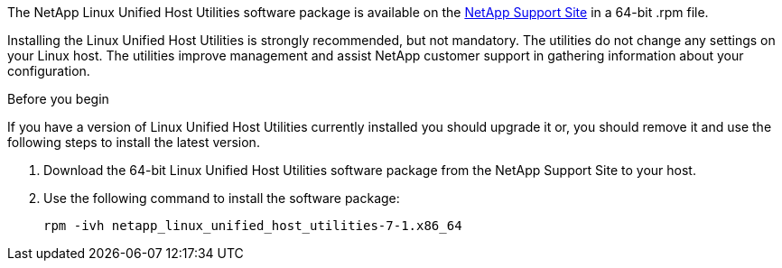 The NetApp Linux Unified Host Utilities software package is available on the link:https://mysupport.netapp.com/NOW/cgi-bin/software/?product=Host+Utilities+-+SAN&platform=Linux[NetApp Support Site] in a 64-bit .rpm file.

Installing the Linux Unified Host Utilities is strongly recommended, but not mandatory. The utilities do not change any settings on your Linux host. The utilities improve management and assist NetApp customer support in gathering information about your configuration.

.Before you begin

If you have a version of Linux Unified Host Utilities currently installed you should upgrade it or, you should remove it and use the following steps to install the latest version.

.	Download the 64-bit Linux Unified Host Utilities software package from the NetApp Support Site to your host.
.	Use the following command to install the software package:
+
`rpm -ivh netapp_linux_unified_host_utilities-7-1.x86_64`

